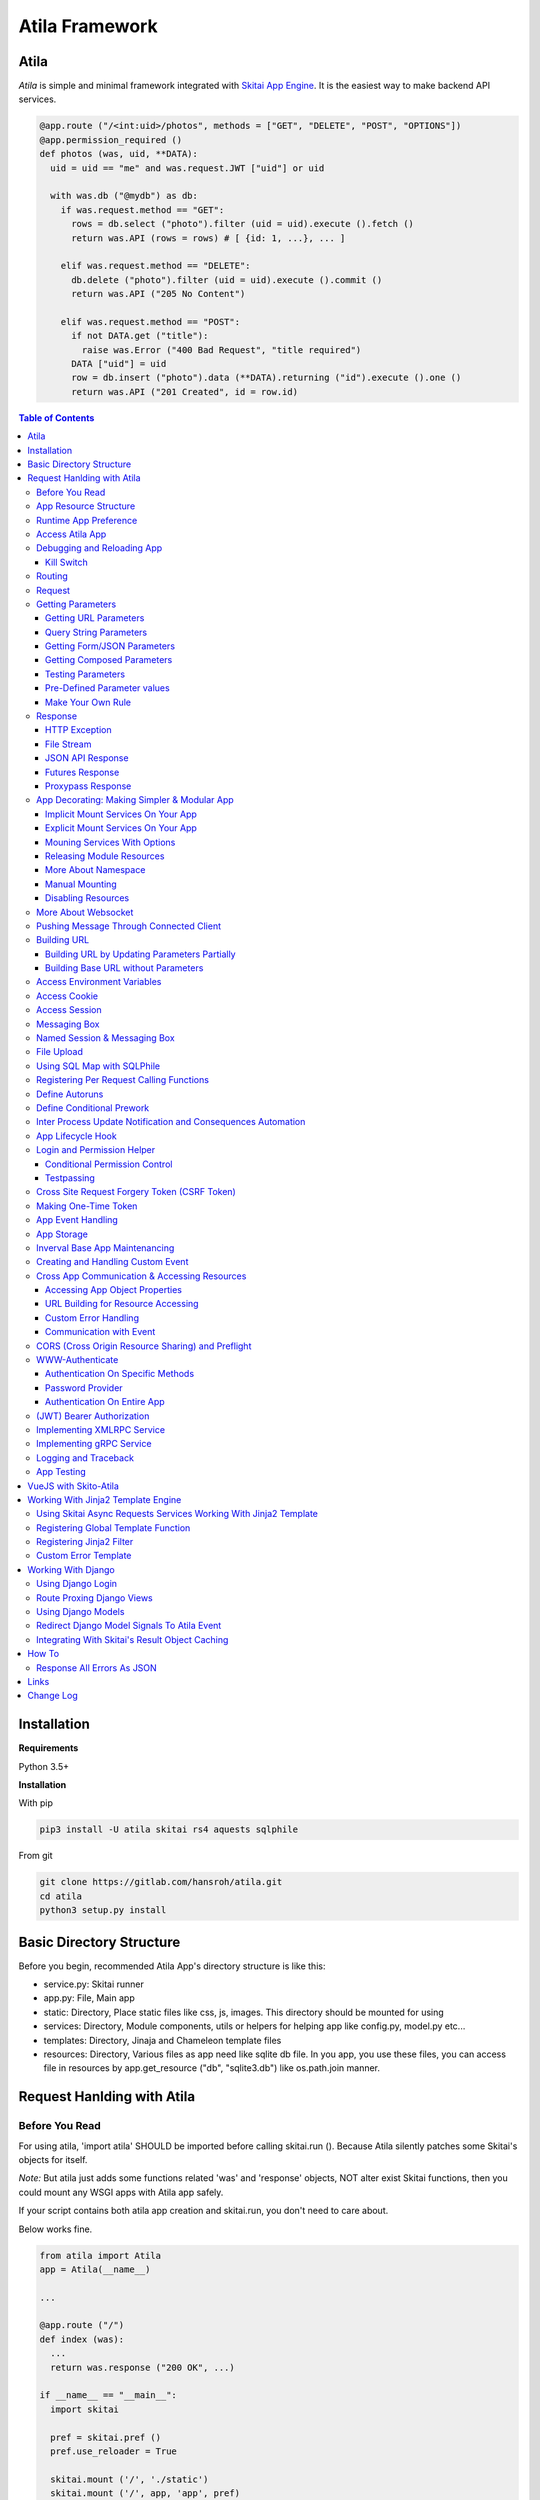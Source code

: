==============================
Atila Framework
==============================


Atila
===========

*Atila* is simple and minimal framework integrated with `Skitai App Engine`_. It is the easiest way to make backend API services.

.. code:: python

  @app.route ("/<int:uid>/photos", methods = ["GET", "DELETE", "POST", "OPTIONS"])
  @app.permission_required ()
  def photos (was, uid, **DATA):
    uid = uid == "me" and was.request.JWT ["uid"] or uid

    with was.db ("@mydb") as db:
      if was.request.method == "GET":            
        rows = db.select ("photo").filter (uid = uid).execute ().fetch ()
        return was.API (rows = rows) # [ {id: 1, ...}, ... ]

      elif was.request.method == "DELETE":
        db.delete ("photo").filter (uid = uid).execute ().commit ()
        return was.API ("205 No Content")

      elif was.request.method == "POST":
        if not DATA.get ("title"):
          raise was.Error ("400 Bad Request", "title required")
        DATA ["uid"] = uid
        row = db.insert ("photo").data (**DATA).returning ("id").execute ().one ()
        return was.API ("201 Created", id = row.id)

.. contents:: Table of Contents
 
.. _`Skitai App Engine`: https://pypi.org/project/skitai/
 

Installation
=========================

**Requirements**

Python 3.5+  
  
**Installation**

With pip

.. code-block:: bash

    pip3 install -U atila skitai rs4 aquests sqlphile

From git

.. code-block:: bash

    git clone https://gitlab.com/hansroh/atila.git
    cd atila
    python3 setup.py install


Basic Directory Structure
==========================

Before you begin, recommended Atila App's directory structure is like this:

- service.py: Skitai runner
- app.py: File, Main app
- static: Directory, Place static files like css, js, images. This directory should be mounted for using
- services: Directory, Module components, utils or helpers for helping app like config.py, model.py etc...
- templates: Directory, Jinaja and Chameleon template files
- resources: Directory, Various files as app need like sqlite db file. In you app, you use these files, you can access file in resources by app.get_resource ("db", "sqlite3.db") like os.path.join manner.


Request Hanlding with Atila
====================================


Before You Read
-------------------------

For using atila, 'import atila' SHOULD be imported before calling skitai.run (). Because Atila silently patches some Skitai's objects for itself.

*Note:* But atila just adds some functions related 'was' and 'response' objects, NOT alter exist Skitai functions, then you could mount any WSGI apps with Atila app safely.  

If your script contains both atila app creation and skitai.run, you don't need to care about.

Below works fine.

.. code:: python
  
  from atila import Atila  
  app = Atila(__name__)
  
  ...
  
  @app.route ("/")
  def index (was):
    ...
    return was.response ("200 OK", ...)
  
  if __name__ == "__main__":
    import skitai    
  
    pref = skitai.pref ()
    pref.use_reloader = True
      
    skitai.mount ('/', './static')
    skitai.mount ('/', app, 'app', pref)
    skitai.run ()  

But atila app exists seprated file and just mount it, you should care about that. 

.. code:: python
  
  # serve.py
 
  if __name__ == "__main__":
    import skitai  
    import atila  
  
    pref = skitai.pref ()
    pref.use_reloader = True
      
    skitai.mount ('/', './static')
    skitai.mount ('/', 'myapp/atila_app.py', pref = pref)
    skitai.run ()  


App Resource Structure
-------------------------------------

If your app is simple, it can be made into single app.py and templates and static directory.

.. code:: python
  
  from atila import Atila
  
  app = Atila(__name__)
  
  app.use_reloader = True
  app.debug = True
  
  @app.route ("/")
  def index (was):
    ...
    return was.response ("200 OK", ...)
  
  if __name__ == "__main__":
    import skitai    
  
    pref = skitai.pref ()
    pref.use_reloader = True
      
    skitai.mount ('/', './static')
    skitai.mount ('/', app, 'app', pref)
    skitai.run ()  

And run,

.. code:: bash

  python3 app.py

But Your app is more bigger, it will be hard to make with single app file. Then, you can make services directory to seperate your app into several categories.

.. code:: bash
  
  app.py
  services/
  templates/
  resources/
  static/

All sub modules app need, can be placed into services/. services/\*.py will be watched for reloading if use_reloader = True.

You can structuring any ways you like and I like this style:

.. code:: bash

  services/views.py
  services/apis.py
  services/helpers.py

All modules to mount to app in services, should have def mount (app).

For example, views.py is like this,

.. code:: python
  
  from . import helpers
  
  def mount (app):  
    @app.route ("/")
    def index (was):
      ...
      return was.render ("index.html")

Now you just import app decorable moduels at your app.py,

.. code:: python

  from atila import Atila
  from services import views, apis
  
  app = Atila(__name__)

That's it.

If app scale is more bigger scale, services can be expanded to sub modules. 

.. code:: bash

  services/views/index.py, regist.py, search.py, ...
  services/apis/codemap.py, 
  services/helpers/utils.py, ...

And import these from app.py,

.. code:: python

  from services.views import index, regist, ...
  from services.apis import codemap, ...

Some more other informations will be mentioned at *App Decorating* section again.


Runtime App Preference
-------------------------

**New in skitai version 0.26**

Usally, your app preference setting is like this:

.. code:: python
  
  from atila import Atila
  
  app = Atila(__name__)
  
  app.use_reloader = True
  app.debug = True
  app.config ["prefA"] = 1
  app.config ["prefB"] = 2
  
Skitai provide runtime preference setting.

.. code:: python
  
  import skitai
  
  pref = skitai.pref ()
  pref.use_reloader = 1
  pref.debug = 1
  
  pref.config ["prefA"] = 1
  pref.config.prefB = 2
  
  skitai.mount ("/v1", "app_v1/app.py", "app", pref)
  skitai.run ()
  
Above pref's all properties will be overriden on your app.

Runtime preference can be used with skitai initializing or complicated initializing process for your app.

You can create __init__.py at same directory with app.py. And bootstrap () function is needed.

__init__.py

.. code:: python
  
  import skitai
  from . import cronjob
  
  def bootstrap (pref):
    with open (pref.config.urlfile, "r") as f:
      pref.config.urllist = [] 
      while 1:
        line = f.readline ().strip ()
        if not line: break
        pref.config.urllist.append (line.split ("  ", 4))


Access Atila App
------------------

You can access all Atila object from was.app.

- was.app.debug
- was.app.use_reloader
- was.app.config # use for custom configuration like was.app.config.my_setting = 1

- was.app.securekey
- was.app.session_timeout = None  

- was.app.authorization = "digest"
- was.app.authenticate = False
- was.app.realm = None
- was.app.users = {}
- was.app.jinja_env

- was.app.build_url () is equal to was.ab ()

Currently was.app.config has these properties and you can reconfig by setting new value:

- was.app.config.max_post_body_size = 5 * 1024 * 1024
- was.app.config.max_cache_size = 5 * 1024 * 1024
- was.app.config.max_multipart_body_size = 20 * 1024 * 1024
- was.app.config.max_upload_file_size = 20000000


Debugging and Reloading App
-----------------------------

If debug is True, all errors even server errors is shown on both web browser and console window, otherhwise shown only on console.

If use_reloader is True, Atila will detect file changes and reload app automatically, otherwise app will never be reloaded.

.. code:: python

  from atila import Atila
  
  app = Atila (__name__)
  app.debug = True # output exception information
  app.use_reloader = True # auto realod on file changed


Kill Switch
````````````````

You you want to disable debug and use_reloader on production enveironment at once, 

.. code:: bash

  python3 app.py -d
  python3 app.py -d ---production # triple hyphens


Routing
----------

Basic routing is like this:

.. code:: python
  
  @app.route ("/hello")
  def hello_world (was):  
    return was.render ("hello.htm")

For adding some restrictions:

.. code:: python
  
  @app.route ("/hello", methods = ["GET"], content_types = ["text/xml"])
  def hello_world (was):  
    return was.render ("hello.htm")

And you can specifyt multiple routing,

.. code:: python
  
  @app.route ("/hello", mehotd = ["POST"])
  @app.route ("/")
  def hello_world (was):  
    return was.render ("hello.htm")

If method is not GET, Atila will response http error code 405 (Method Not Allowed), and content-type is not text/xml, 415 (Unsupported Content Type).

And here's a notalble routing rule.

.. code:: python
  
  @app.route ("")
  def hello_world (was):  
    return was.render ("hello.htm")

This app is mounted to "/sub" on skitai, /sub URL is valid but "/sub/" will return 404 code.

On the other hand,

.. code:: python
  
  @app.route ("/")
  def hello_world (was):  
    return was.render ("hello.htm")

"/sub" will return 301 code for "/sub/" and "/sub/" is valid URL.


Request
---------

Reqeust object provides these methods and attributes:

- was.request.method # upper case GET, POST, ...
- was.request.command # lower case get, post, ...
- was.request.uri
- was.request.version # HTTP Version, 1.0, 1.1
- was.request.scheme # http or https
- was.request.headers # case insensitive dictioanry
- was.request.body # bytes object
- was.request.args # dictionary merged with url, query string, form data and JSON
- was.request.routed_function
- was.request.routable # {'methods': ["POST", "OPTIONS"], 'content_types': ["text/xml"]}
- was.request.split_uri () # (script, param, querystring, fragment)
- was.request.json () # decode request body from JSON
- was.request.form () # decode request body to dict if content-type is form data
- was.request.dict () # decode request body as dict if content-type is compatible with dict - form data or JSON
- was.request.get_header ("content-type") # case insensitive
- was.request.get_headers () # retrun header all list
- was.request.get_body ()
- was.request.get_scheme () # http or https
- was.request.get_remote_addr ()
- was.request.get_user_agent ()
- was.request.get_content_type ()
- was.request.get_main_type ()
- was.request.get_sub_type ()

Getting Parameters
---------------------

Atila parameters are comceptually seperated 3 groups: URL, query string and body.

Below explaination may be a bit complicated but it is enough to remember 3 things:

1. Atila resource parameters can be defined as function arguments and use theses native Python function arguments.

2. Also you can access parameter groups by origin:

  - was.request.DEFAULT: default arguments of your resource
  - was.request.URL: url query string
  - was.request.FORM
  - was.request.JSON
  - was.request.DATA: automatically choosen one of was.request.FORM or was.request.JSON by content-type header of request
  - was.request.ARGS: eventaully was.request.ARGS contains all parameters of all origins including was.request.DEFAULT

Getting URL Parameters
`````````````````````````

URL Parameters should be arguments of resource.

.. code:: python

  @app.route ("/episode/<int:id>")
  def episode (was, id):
    return id
  # http://127.0.0.1:5000/episode

for fancy url building, available param types are:

- int: integers and INCLUDING 'me', 'notme' and 'new'
- path: /download/<int:major_ver>/<path>, should be positioned at last like /download/1/version/1.1/win32
- If not provided, assume as string. and all space will be replaced to "_"

At your template engine, you can access through was.request.PARAMS ["id"].

It is also possible via keywords args,

.. code:: python

  @app.route ("/episode/<int:id>")
  def episode (was, \*\*karg):
    retrun was.request.ARGS.get ("id")
  # http://127.0.0.1:5000/episode/100

You can set default value to id, 

.. code:: python

  @app.route ("/episode/<int:id>", methods = ["GET", "POST", "PUT", "DELETE", "OPTIONS"])
  def episode (was, id = None):
    if was.request.method == "POST" and id is None:
      ...
      return was.API (id = new_id)
    return ...

It makes this URL working, 

.. code:: bash

  http://127.0.0.1:5000/episode

And was.ab will behaive like as below,

.. code:: bash

  was.ab ("episode")
  >> /episode
  
 was.ab ("episode", 100)
  >> /episode/100

*Note* that this does not works for root resource,

.. code:: python

  @app.route ("/<int:id>", methods = ["GET", "POST", "PUT", "DELETE", "OPTIONS"])
  def episode (was, id = None):
    if was.request.method == "POST" and id is None:
      ...
      return was.API (id = new_id)
    return ...

By above code, http://127.0.0.1:5000/ will not work. You should define "/" route. 



Query String Parameters
``````````````````````````````

qiery string parameter can be both resource arguments but needn't be.

.. code:: python
  
  @app.route ("/hello")
  def hello_world (was, num = 8):
    return num
  # http://127.0.0.1:5000/hello?num=100  

It is same as these,
  
.. code:: python

  @app.route ("/hello")
  def hello_world (was):
    return was.request.ARGS.get ("num")
  
  @app.route ("/hello")
  def hello_world (was, **url):
    return url.get ("num")
    # of 
    return was.request.URL.get ("num)    

Above 2 code blocks have a significant difference. First one can get only 'num' parameter. If URL query string contains other parameters, Skitai will raise 508 Error. But 2nd one can be any parameters.
    
Getting Form/JSON Parameters
```````````````````````````````

Getting form is not different from the way for url parameters, but generally form parameters is too many to use with each function parameters, can take from single args \*\*form or take mixed with named args and \*\*form both.
if request header has application/json 

.. code:: python

  @app.route ("/hello")
  def hello (was, **form):
    return "Post %s %s" % (form.get ("userid", ""), form.get ("comment", ""))
    
  @app.route ("/hello")
  def hello_world (was, userid, **form):
    return "Post %s %s" % (userid, form.get ("comment", ""))

Note that for receiving request body via arguments, you specify keywords args like \*\*karg or specify parameter names of body data.

If you want just handle POST body, you can use was.request.json () or was.request.form () that will return dictionary object.
  
Getting Composed Parameters
```````````````````````````````

You can receive all type of parameters by resource arguments. Let'assume yotu resource URL is http://127.0.0.1:5000/episode/100?topic=Python.

.. code:: python
  
  @app.route ("/episode/<int:id>")
  def hello (was, id, topic):
    pass

if URL is http://127.0.0.1:5000/episode/100?topic=Python with Form/JSON data {"comment": "It is good idea"}

.. code:: python
  
  @app.route ("/episode/<int:id>")
  def hello (was, id, topic, comment):
    pass
    
Note that argument should be ordered by:

- URL parameters
- URL query string
- Form/JSON body

And note if your request has both query string and form/JSON body, and want to receive form paramters via arguments, you should receive query string parameters first. It is not allowed to skip query string.

Also you can use keywords argument.

.. code:: python
    
  @app.route ("/episode/<int:id>")
  def hello (was, id, \*\*karg):
    karg.get ('topic')

Note that \*\*karg is contains both query string and form/JSON data and no retriction for parameter names.

was.requests.args is merged dictionary for all type of parameters. If parameter name is duplicated, its value will be set to form of value list (But If parameters exist both URL and form data, form data always has priority. It means URL parameter will be ignored). 
Then simpletst way for getting parameters, use was.request.args.
    

.. code:: python
  
  @app.route ("/episode/<int:id>")
  def hello (was, id):
    was.request.args.get ('topic')

Testing Parameters
```````````````````````````````

For parameter checking,

.. code:: python

  @app.route ("/test")
  @app.parameters_required ("ARGS", ["id"], ints = ["id"])
  def test (was, id):         
    return was.render ("test.html")

'id' is required and sholud be int type.

Spec is,

.. code:: python

  @app.parameters_required (scope, required = None, ints = None, floats = None, emails = None, uuids = None, **kargs)

You can test more detail using kargs.

.. code:: python
    
    @app.route ("/1")
    @app.parameters_required ("ARGS", a__gte = 5, b__between = (-4, -1), c__in = (1, 2))
    def index6 (was):
        return ""

- __between
- __neq
- __gt, __gte
- __lt, __lte

Checking parameter with regular expression,

.. code:: python

    @app.route ("/2")
    @app.parameters_required ("ARGS", a = re.compile ("^hans"))
    def index7 (was):
        return ""

Checking parameter length, use __len:

.. code:: python

    @app.route ("/3")
    @app.parameters_required ("ARGS", a__len__between = (4, 8))
    def index7 (was):
        return ""


Pre-Defined Parameter values
``````````````````````````````````````````````````````

'me', 'notme' is special prameter value used by authentication.

- 'me' can be resolved into user ID on request handling
- 'notme' can ignore specific user ID for administative search purpose, BUT for your safey, 'notme' is allowed only with "GET" request

Also 'new' is dummy value especially for "POST" method.

.. code:: python

  @app.route ("/episodes/<int:uid>")
  @app.permission_required (uid = ["staff"])
  def episodes (uid):
    ...

Now paramter 'uid' is bound with permission. 

Belows are all valid URI.

- GET /episodes/me, if request user have any permission
- DELETE /episodes/me if request user have any permission
- GET /episodes/4, if request user have staff permission, else raise 403 error
- PATCH /episodes/4, if request user have staff permission, else raise 403 error
- GET /episodes/new, if request user have staff permission, else raise 403 error
- POST /episodes/new, if request user have staff permission, else raise 403 error
- GET /episodes/notme, if request user have staff permission, else raise 403 error

But belows are all invalid and HTTP 421 error will be raised for your safety reason. If these're allowed, there is lot of danger delete/update all users (or all rows of database table).

- DELETE /episodes/notme
- POST /episodes/notme
- PATCH /episodes/notme
- PUT /episodes/notme



Make Your Own Rule
``````````````````````````

The way to get parameters is little messy. But I want to try to make more pythonic style. Even all routed method can be called by another non app functions.

Initially I want to use like this.

.. code:: python
  
  @app.route ("/pets/<kind>")
  def pets (was, kind, limit, offset = 0, **JSON):
    ...
    
It can be requested by requests.

.. code:: python

  requests.post (
    "http://localhost/pets/dog?limit=10", 
    json = {"area": "LA"}
  )
  
If you need to check the origin of parameters, parameters_required decorator is useful.

.. code:: python
  
  @app.route ("/pets/<kind>")
  @parameters_required ("JSON", ["area"])
  def pets (was, kind, limit, offset = 0, **JSON):
    ...  

That's just my opinion.


Response
-------------

Basically, just return contents.

.. code:: python
  
  @app.route ("/hello")
  def hello_world (was):  
    return was.render ("hello.htm")

If you need set additional headers or HTTP status,
    
.. code:: python
  
  @app.route ("/hello")
  def hello (was):  
    return was.response ("200 OK", was.render ("hello.htm"), [("Cache-Control", "max-age=60")])

  def hello (was):  
    return was.response (body = was.render ("hello.htm"), headers = [("Cache-Control", "max-age=60")])

  def hello (was):         
    was.response.set_header ("Cache-Control", "max-age=60")
    return was.render ("hello.htm")

Above 3 examples will make exacltly same result.

Sending specific HTTP status code,

.. code:: python
  
  def hello (was):  
    return was.response ("404 Not Found", was.render ("err404.htm"))
  
  def hello (was):
    # if body is not given, automaticcally generated with default error template.
    return was.response ("404 Not Found")

If app raise exception, traceback information will be displayed only app.debug = True. But you intentionally send it inspite of app.debug = False:

.. code:: python
  
  # File
  @app.route ("/raise_exception")
  def raise_exception (was):  
    try:
      raise ValueError ("Test Error")
    except:      
      return was.response ("500 Internal Server Error", exc_info = sys.exc_info ())

If you use custom error handler, you can set detail explaination to error ["detail"]. 

.. code:: python
    
  @app.default_error_handler
  def default_error_handler (was, error):
    return was.render ("errors/default.html", error = error)
  
  def error (was):
    return was.response.with_explain ('503 Serivce Unavaliable', "Please Visit On Thurse Day")
        
        
You can return various objects.

.. code:: python
  
  # File
  @app.route ("/streaming")
  def streaming (was):  
    return was.response ("200 OK", open ("mypicnic.mp4", "rb"), headers = [("Content-Type", "video/mp4")])
  
  # Generator
  def build_csv (was):  
    def generate():
      for row in iter_all_rows():
        yield ','.join(row) + '\n'
    return was.response ("200 OK", generate (), headers = [("Content-Type", "text/csv")])   


All available return types are:

- String, Bytes, Unicode
- File-like object has 'read (buffer_size)' method, optional 'close ()'
- Iterator/Generator object has 'next() or _next()' method, optional 'close ()' and shoud raise StopIteration if no more data exists.
- Something object has 'more()' method, optional 'close ()'
- Classes of skitai.lib.producers
- List/Tuple contains above objects
- XMLRPC dumpable object for if you want to response to XMLRPC

The object has 'close ()' method, will be called when all data consumed, or socket is disconnected with client by any reasons.

- was.response (status = "200 OK", body = None, headers = None, exc_info = None)
- was.response.throw (status = "200 OK"): abort handling request, generated contents and return http error immediatly

- was.API (\_\_data_dict\_\_ = None, \*\*kargs): return api response container
- was.Fault (status = "200 OK",\*args, \*\*kargs): shortcut for was.response (status, was.API (...)) if status code is 2xx and was.response (status, was.Fault (...))
- was.Fault (msg, code = 20000,  debug = None, more_info = None, exc_info = None): return api response container with setting error information
- was.response.traceback (msg = "", code = 10001,  debug = 'see traceback', more_info = None): return api response container with setting traceback info

- was.response.set_status (status) # "200 OK", "404 Not Found"
- was.response.get_status ()
- was.response.set_headers (headers) # [(key, value), ...]
- was.response.get_headers ()
- was.response.set_header (k, v)
- was.response.get_header (k)
- was.response.del_header (k)
- was.response.hint_promise (uri) # *New in skitai version 0.16.4*, only works with HTTP/2.x and will be ignored HTTP/1.x


HTTP Exception 
``````````````````````````

Abort immediatly and send HTTP eroor content.

.. code:: python

  @app.route ("/<filename>")
  def getfile (was, filename):  
    if not os.path.isfile (filename):
    	raise was.Error ("404 Not Found", "{} not exists".format (filename))    
    return was.File (filename)

    
File Stream 
`````````````

Response provides some methods for special objects.

First of all, for send a file, 

.. code:: python

  @app.route ("/<filename>")
  def getfile (was, filename):  
    return was.File ('/data/%s' % filename)    


JSON API Response
````````````````````
*New in skitai version 0.26.15.9*

In cases you want to retrun JSON API reponse,

.. code:: python
  
  # return JSON {data: [1,2,3]}
  return was.Fault ('200 OK', data = [1, 2, 3])
  # return empty JSON {}
  return was.Fault (201 Accept')
  
  # and shortcut if response HTTP status code is 200 OK,
  return was.API (data =  [1, 2, 3])
  
  # return empty JSON {}
  return was.API ()
  
For sending error response with error information,

.. code:: python
  
  # client will get, {"message": "parameter q required", "code": 10021}
  return was.Fault ('400 Bad Request', 'missing parameter', 10021)  
  
  # with additional information,
  was.Fault (
  	'400 Bad Request',
  	'missing parameter', 10021, 
    'need parameter offset and limit', # detailed debug information
    'http://127.0.0.1/moreinfo/10021', # more detail URL something    
  )

You can send traceback information for debug purpose like in case app.debug = False,

.. code:: python
  
  try:
    do something
  except:
    return was.Fault (
      '500 Internal Server Error',
      'somethig is not valid', 
      10022, 
      traceback = True
    ) 

  # client see,
  {
    "code": 10001,
    "message": "somethig is not valid",
    "debug": "see traceback", 
    "traceback": [
      "name 'aa' is not defined", 
      "in file app.py at line 276, function search"      
    ]
  }

Important note that this response will return with HTTP 200 OK status. If you want return 500 code, just let exception go.

But if your client send header with 'Accept: application/json' and app.debug is True, Skitai returns traceback information automatically.


Futures Response
````````````````````

* New in version 0.2*

With single thread it will be the problem using was' request services with dispatch (), It is almost works as IO blocking situation.

was.Futures returns Futures instance for delaying response until every awaitable tasks are finished and every future tasks will be executed concurrently.

*CAUTIONS:* 

1. Futures escape ealry from current requet handling thread pool and enter to main event loop. It means they will make connections to targets as possible as they can. If hundreds of clients request resource using database/upstream server, It will make error on target server like "too manty connection error". If you use Futures response, you SHOULD make sure these factors.
2. Futures might be the most efficient if it satisfy 2 conditions, a few simultaneously requesting clients, streaming data is relatively small size. Lot of clients will consume connection resources fast and large data stream make blanch coroutine advantages caused of expensive networking cost.
3. Then you could consider using was.Tasks first because Tasks is within thread pool, it will be limit number of connections by number of thread pool.  

*NOTE*: With my personal benchmark, it is not very impressive performance. I have maden 3 backend requests per client requests with weigHTTP (weigHTTP -n 3000 -c 1000 -k http://.../bench). Then was.Tasks and was.Futures are almost same performance. And was.Tasks is just 20% faster than sequencial synchronous requests. Very disappointing  results. I recoomend to use was.Tasks NOT was.Futures.    

.. code:: python

  def test_futures (app, dbpath):
    @app.route ("/")
    def index (was):
        def response (was, rss):
            return was.API (status_code = [rs.status_code for rs in rss]) 
        
        reqs = [
            was.get ("@pypi/project/skitai/"),
            was.get ("@pypi/project/rs4/"),
            was.db ("@sqlite").execute ('SELECT * FROM stocks WHERE symbol=?', ('RHAT',))
        ]
        return was.Futures (reqs, timeout = 2).then (response)
    
    app.alias ("@pypi", skitai.PROTO_HTTPS, "pypi.org")    
    app.alias ("@sqlite", skitai.DB_SQLITE3, dbpath)    
    with app.test_client ("/", confutil.getroot ()) as cli:
        resp = cli.get ("/")
        assert resp.data ['status_code'] == [200, 200, 200]

Another example,

.. code:: python

  def test_futures (app, dbpath):
    @app.route ("/")
    def index (was):
        def response (was, rss, stock):
            stock.announcements = rs [0].fetch ()
            return was.API (stock)
        
        stock = was.db ("@sqlite").select (stocks").get ("*").filter (symbol='RHAT').execute ().one ()        
        reqs = [was.db ("@sqlite").select (announcements").get ("*").filter (id = stock.id).execute ()]
        return was.Futures (reqs).then (response, stock = stock [0])
    
    app.alias ("@pypi", skitai.PROTO_HTTPS, "pypi.org")    
    app.alias ("@sqlite", skitai.DB_SQLITE3, dbpath)    
    with app.test_client ("/", confutil.getroot ()) as cli:
        resp = cli.get ("/")
        resp.data

Chaining is also possible,

.. code:: python

    @app.route ("/")
    def index (was):
        def repond (was, rss, b, status_code):
            return was.API (status_code_db = [rs.status_code for rs in rss], b = b, status_code = status_code) 
        
        def checkdb (was, rss, a):
            reqs = [was.db ("@sqlite").execute ('SELECT * FROM stocks WHERE symbol=?', ('RHAT',))]
            status_code = [rs.status_code for rs in rss]
            return was.Futures (reqs).then (repond, b = a + 100, status_code = status_code)
        
        reqs = [
            was.get ("@pypi/project/skitai/"),
            was.get ("@pypi/project/rs4/")            
        ]
        return was.Futures (reqs).then (checkdb, a = 100)
        
    app.alias ("@pypi", skitai.PROTO_HTTPS, "pypi.org")    
    app.alias ("@sqlite", skitai.DB_SQLITE3, dbpath)    
    with app.test_client ("/", confutil.getroot ()) as cli:
        resp = cli.get ("/")
        resp.data        
        >> {'b': 200, 'status_code': [200, 200], 'status_code_db': [200]}


Proxypass Response
```````````````````````````````````

Skitai's mounted proxypass is higher priority than WSGI app. If you want make this to lower  priority, can use was.proxypass.

.. code:: python

  @app.route ("/<path:path>")
  def proxy (was, path = None):
    return was.proxypass ("@myupstream", path)

But it is valid only if request method is GET, because it is mainly used for building integrated development environment with frontend frameworks linke Node.js.

App Decorating: Making Simpler & Modular App
----------------------------------------------------

*New in skitai version 0.26.17*

Implicit Mount Services On Your App
````````````````````````````````````````````

I already mentioned *App Structure* section, you can split yours views and help utilties into services directory.

Assume your application directory structure is like this,

.. code:: bash

  templates/*.html  
  services/*.py # app library, all modules in this directory will be watched for reloading  
  static/images # static files
  static/js
  static/css
  
  app.py # this is starter script  

app.py
  
.. code:: python

  from services import auth
  
  app = Atila (__name__)

  app.debug = True
  app.use_reloader = True

  @app.default_error_handler
  def default_error_handler (was, e):
    return str (e)
    
services/auth.py

.. code:: python
  
  # shared utility functions used by views
  
  def titlize (s):
    ...
    return s
  
  def mount (app):
    @app.login_handler      
    def login_handler (was):  
      if was.session.get ("username"):
        return
      next_url = not was.request.uri.endswith ("signout") and was.request.uri or ""    
      return was.redirect (was.ab ("signin", next_url))
      
    @app.route ("/signout")
    def signout (was):
      was.session.remove ("username")
      was.mbox.push ("Signed out successfully", "success")  
      return was.redirect (was.ab ('index'))
      
    @app.route ("/signin")
    def signin (was, next_url = None, **form):
      if was.request.args.get ("username"):
        user = auth.authenticate (was.django, username = was.request.args ["username"], password = was.request.args ["password"])
        if user:
          was.session.set ("username", was.request.args ["username"])
          return was.redirect (was.request.args ["next_url"])
        else:
          was.mbox.push ("Invalid User Name or Password", "error", icon = "new_releases")
      return was.render ("sign/signin.html", next_url = next_url or was.ab ("index"))

You just import module from services. but *def mount (app)* is core in each module. Every modules can have *mount (app)* in *services*, so you can split and modulize views and utility functions. mount (app) will be automatically executed on starting. If you set app.use_reloader, theses services will be automatically reloaded and re-executed on file changing. Also you can make global app sharable functions into seperate module like util.py without views.

Explicit Mount Services On Your App
````````````````````````````````````````````

If you want to select services - not automatically - set app.auto_mount = False. 

.. code:: python

  from services import auth, search
  
  app = Atila (__name__)
  app.auto_mount = False
  
  app.mount (search)

Above case, auth module has mount function but will not be mounted.   


Mouning Services With Options
`````````````````````````````````````````````````

If you need additional options on decorating,

.. code:: python

  def mount (app):
    @app.route ("/login")
    def login (was):
      ...

And on app, 
      
.. code:: python

  from services import auth
  
  app = Atila (__name__)
  app.mount ('/regist', auth)

Finally, route of login is "/regist/login".
  
Sometimes function names are duplicated if like you import contributed services.

.. code:: python

  from services import auth
  
  app = Atila (__name__)
  app.mount ( '/regist', auth, ns = "regist")
  
Now, you can import iport without name collision. But be careful when use was.ab () etc.

Note that options should be keyword arguments.

.. code:: python

  {{ was.ab ("regist.login") }}
      
If you want to mount only debug environment, 

.. code:: python
  
  app.mount (auth, debug_only = True)

If you want to authentify to all services, 

.. code:: python
  
  app.mount (auth, authenticate = "bearer")

Currently *reserved arguments* are:

- ns
- authenticate
- debug_only
- mount

Your custom options can be accessed by __mount__ in your module.

First, mount with redirect option.

.. code:: python
  
    app.mount (auth, redirect = "index")    
    # automatically set to auth.__mount__ = {"redirect": "index"}

then you can access in auth.py, 

.. code:: python

    @app.route ("/regist/signout")
    def signout (was):
        was.mbox.push ("Signed out successfully", "success")
        return was.redirect (was.ab (__mount__.get ("redirect", 'index')))
    
If you build useful services, please contribute them to `atila.services`_.


Releasing Module Resources
```````````````````````````````

*New in skitai version 0.27*

Also 'umount' is avaliable for cleaning up module resource. 

.. code:: python
  
  resource = ...
  
  def umount (app):
    resource.close ()
    app.someghing = None

This will be automatically called when:

- before module itself is reloading
- before app is reloading
- app unmounted from Skitai 


More About Namespace
````````````````````````````````````

If you develop reusable task modules, pay attention to namespace and URL building. 

For example, below module is mount with app.mount (auth, ns = "regist").  

.. code:: python
  
  # auth.py

  def mount (app):
    @app.route ("/func1")
    def func1 (was, a):
      ...
    
    @app.route ("/func2")
    def func2 (was):
      was.ab ("func1", "hello")

This was.ab ("func1") in func2 might be dangerous, because this task modules may have namespace. Then you consider ns like this.

.. code:: python

  was.ab ("{}func1".format (__mount__.get ("ns") and __mount__ ["ns"] + "." or ""), , "hello")

But it is not pretty, so you can pretty style,

.. code:: python
  
  @app.route ("/func2")
  def func2 (was):
    was.ab (func1, "hello")


Manual Mounting
```````````````````````````

Atila automaticall mount your services which have mount () funtion, but you can disable this, and mount explicit.

*New in skitai version 0.27*

If you mount manually, set app.auto_mount = False and call mount () for each modules you want.

.. code:: python

  from services import auth, index  
  app = Atila (__name__)  
  
  app.auto_mount = False
  app.mount ("/v2", auth, index)
  app.mount ("/v2", pets)
    
  skitai.mount ("/", app)
  

.. _`atila.services`: https://gitlab.com/hansroh/atila/tree/master/atila/contrib/services


Disabling Resources
`````````````````````````````

If you want to disable some resources in your services, you just remove from decorative () into any function:

.. code:: python

  def mount (app):
    @app.login_handler
    def login_handler (was):
       ...
       
  def disabled ():
    @app.route ("/something")
    def unneed_fornow (was):
      ...
      
If you want to disable a module, You just do not import your app.py.


More About Websocket
--------------------------------------

*websocket design specs* can  be choosen one of 3.

WS_SIMPLE

  - Thread pool manages n websocket connection
  - It's simple request and response way like AJAX  
  - Low cost on threads resources, but reposne cost is relatvley high than the others

WS_THREADSAFE (New in version 0.26)

  - Mostly same as WS_SIMPLE
  - Message sending is thread safe
  - Most case you needn't this option, but you create uourself one or more threads using websocket.send () method you need this for your convinience
 
WS_GROUPCHAT (New in version 0.24)
  
  - Thread pool manages n websockets connection
  - Chat room model


*message_encoding*

Websocket messages will be automatically converted to theses objects. Note that option is only available with Atila WSGI container.

  - WS_MSG_JSON
  - WS_MSG_XMLRPC
  
*New in skitai version 0.26.18*

Websokect usage is already explained, but Atila provide @app.websocket decorator for more elegant way to use it.

.. code:: python

  def onopen (was):
    print ('websocket opened')

  def onclose (was):
    print ('websocket closed')
    
  @app.route ("/websocket")
  @app.websocket (skitai.WS_SIMPLE, 1200, onopen, onclose)
  def websocket (was, message):
    return 'you said: ' + message

This decorator spec is,

.. code:: python
     
  @app.websocket (
    spec, # one of skitai.WS_SIMPLE, skitai.WS_THREADSAFE and skitai.WS_GROUPCHAT	 
    timeout = 60, 
    onopen = None, 
    onclose = None 
  )

In some cases, you need additional parameter for opening/closing websocket.

.. code:: python

  @app.route ("/websocket")
  @app.websocket (skitai.WS_THREADSAFE, 1200, onopen)
  def websocket (was, message, option):
    return 'you said: ' + message

Then, your onopen function must have additional parameters except *message*.

.. code:: python

  def onopen (was, option):
    print ('websocket opened with', option)
    
Now, your websocket endpoint is "ws://127.0.0.1:5000/websocket?option=value"

WS_NQ does not use queue or thread pool. In this case, response is more faster but if response includes IO blocking operation, entire Skitai event loop will be blocked. 
  
.. code:: python

  @app.route ("/websocket")
  @app.websocket (skitai.WS_SIMPLE | skitai.WS_NQ, 1200, onopen)
  def websocket (was, message):
    return 'you said: ' + message


Pushing Message Through Connected Client
--------------------------------------------------------------

Save websocket client id to session. 

.. code:: python
  
  def onopen (was):
    was.session.set ("WS_ID", was.websocket.client_id)
  
  def onclose (was):
    was.session.remove ("WS_ID")
  
  @app.route ("/websocket")
  @app.websocket (skitai.WS_SIMPLE | skitai.WS_FAST, 1200, onopen, onclose)
  def websocket (was, message):    
    return 'you said: ' + message

And push message to client.

.. code:: python

  @app.route ("/item_in_stock")  
  def item_in_stock (was):
    app.websocket_send (
      was.session.get ("WS_ID"),
      "Item In Stock!"
    )

*Note:*: I'm not sure it is works in all web browser.


Building URL
---------------

If your app is mounted at "/math",

.. code:: python

  @app.route ("/add")
  def add (was, num1, num2):  
    return int (num1) + int (num2)
    
  was.app.build_url ("add", 10, 40) # returned '/math/add?num1=10&num2=40'
  
  # BUT it's too long to use practically,
  # was.ab is acronym for was.app.build_url
  was.ab ("add", 10, 40) # returned '/math/add?num1=10&num2=40'
  was.ab ("add", 10, num2=60) # returned '/math/add?num1=10&num2=60'
  
  #You can use function directly as well,  
  was.ab (add, 10, 40) # returned '/math/add?num1=10&num2=40'
  
  @app.route ("/hello/<name>")
  def hello (was, name = "Hans Roh"):
    return "Hello, %s" % name
  
  was.ab ("hello", "Your Name") # returned '/math/hello/Your_Name'
  
Basically, was.ab is same as Python function call.


Building URL by Updating Parameters Partially
````````````````````````````````````````````````

**New in skitai version 0.27**

.. code:: python

  @app.route ("/navigate")
  def navigate (was, limit = 20, pageno = 1):  
    return ...
  
If this resource was requested by /naviagte?limit=100&pageno=2, and if you want to make new resource url with keep a's value (=100), you can make URL like this,

.. code:: python

  was.ab ("navigate", was.request.args.limit, 3)
  
But you can update only changed parameters partially,

.. code:: python

  was.partial ("add", pageno = 3)
  
Parameter a's value will be kept with current requested parameters. Note that was.partial can be recieved keyword arguments only except first resource name.

was.partial is used changing partial parameters (or none) based over current parameters.


Building Base URL without Parameters
````````````````````````````````````

**New in skitai version 0.27**

Sometimes you need to know just resource's base path info - especially client-side javascript URL building, then use *was.basepath*.

.. code:: python

  @app.route ("/navigate")
  def navigate (was, limit, pageno = 1):  
    return ...
  
.. code:: python

  was.basepath ("navigate")
  >> return "/navigate"

For example, in your VueJS template,
  
.. code:: html

  <a :href="'{{ was.basepath ('navigate') }}?limit=' + limit_option + '&pageno=' + (current_page + 1)">Next Page</a>

Note that base path means for fancy Url, 

.. code:: python

  @app.route ("/user/<id>")
  >> base path is "/user/"
  
  @app.route ("/user/<id>/pat")
  >> base path is "/user/"
  

Access Environment Variables
------------------------------

was.env is just Python dictionary object.

.. code:: python

  if "HTTP_USER_AGENT" in was.env:
    ...
  was.env.get ("CONTENT_TYPE")


Access Cookie
----------------

was.cookie has almost dictionary methods.

.. code:: python

  if "user_id" not in was.cookie:
    was.cookie.set ("user_id", "hansroh")    
    # or    
    was.cookie ["user_id"] = "hansroh"


*Changed in version 0.15.30*

'was.cookie.set()' method prototype has been changed.

.. code:: python

  was.cookie.set (
    key, val, 
    expires = None, 
    path = None, domain = None, 
    secure = False, http_only = False
  ) 

'expires' args is seconds to expire. 

 - if None, this cookie valid until browser closed
 - if 0 or 'now', expired immediately
 - if 'never', expire date will be set to a hundred years from now

If 'secure' and 'http_only' options are set to True, 'Secure' and 'HttpOnly' parameters will be added to Set-Cookie header.

If 'path' is None, every app's cookie path will be automaticaaly set to their mount point.

For example, your admin app is mounted on "/admin" in configuration file like this:

.. code:: python

  app = ... ()
  
  if __name__ == "__main__": 
  
    import skitai
    
    skitai.run (
      address = "127.0.0.1",
      port = 5000,
      mount = {'/admin': app}
    )

If you don't specify cookie path when set, cookie path will be automatically set to '/admin'. So you want to access from another apps, cookie should be set with upper path = '/'.

.. code:: python
  
  was.cookie.set ('private_cookie', val)
        
  was.cookie.set ('public_cookie', val, path = '/')
    
- was.cookie.set (key, val, expires = None, path = None, domain = None, secure = False, http_only = False)
- was.cookie.remove (key, path, domain)
- was.cookie.clear (path, domain)
- was.cookie.keys ()
- was.cookie.values ()
- was.cookie.items ()
- was.cookie.has_key ()


Access Session
----------------

Strictly speaking, Atila hasn't got traditional session which some data is stored on server side. And it doesn't provide any abstract classes or methods for storing.

Ailta's session is just one of cookie value which contains signature for checking alternation by any other things except Atila.


was.session has almost dictionary methods.

To enable session for app, random string formatted securekey should be set for encrypt/decrypt session values.

*WARNING*: `securekey` should be same on all skitai apps at least within a virtual hosing group, Otherwise it will be serious disaster.

.. code:: python

  app.securekey = "ds8fdsflksdjf9879dsf;?<>Asda"
  app.session_timeout = 1200 # sec
  
  @app.route ("/session")
  def hello_world (was, **form):  
    if "login" not in was.session:
      was.session.set ("user_id", form.get ("hansroh"))
      # or
      was.session ["user_id"] = form.get ("hansroh")

If you set, alter or remove session value, session expiry is automatically extended by app.session_timeout. But just getting value will not be extended. If you extend explicit without altering value, you can use touch() or set_expiry(). session.touch() will extend by app.session_timeout. session.set_expiry (timeout) will extend by timeout value.

Once you set expiry, session auto extenstion will be disabled until expiry time become shoter than new expiry time is calculated by app.session_timeout.  

- was.session.set (key, val)
- was.session.get (key, default = None)
- was.session.source_verified (): If current IP address matches with last IP accesss session
- was.session.getv (key, default = None): If not source_verified (), return default
- was.session.remove (key)
- was.session.clear ()
- was.session.keys ()
- was.session.values ()
- was.session.items ()
- was.session.has_key ()
- was.session.set_expiry (timeout)
- was.session.touch ()
- was.session.expire ()


Messaging Box
----------------

Like Flask's flash feature, Skitai also provide messaging tool.

.. code:: python  

  @app.route ("/msg")
  def msg (was):
    was.mbox.send ("This is Flash Message", "flash")
    was.mbox.send ("This is Alert Message Kept by 60 seconds on every request", "alram", valid = 60)
    return was.redirect (was.ab ("showmsg", "Hans Roh"), status = "302 Object Moved")
  
  @app.route ("/showmsg")
  def showmsg (was, name):
    return was.render ("msg.htm", name=name)
    
A part of msg.htm is like this:

.. code:: html

  Messages To {{ name }},
  <ul>
    {% for message_id, category, created, valid, msg, extra in was.mbox.get () %}
      <li> {{ mtype }}: {{ msg }}</li>
    {% endfor %}
  </ul>

Default value of valid argument is 0, which means if page called was.mbox.get() is finished successfully, it is automatically deleted from mbox.

But like flash message, if messages are delayed by next request, these messages are save into secured cookie value, so delayed/long term valid messages size is limited by cookie specificatio. Then shorter and fewer messsages would be better as possible.

'was.mbox' can be used for general page creation like handling notice, alram or error messages consistently. In this case, these messages (valid=0) is consumed by current request, there's no particular size limitation.

Also note valid argument is 0, it will be shown at next request just one time, but inspite of next request is after hundred years, it will be shown if browser has cookie values.

.. code:: python  
  
  @app.before_request
  def before_request (was):
    if has_new_item ():
      was.mbox.send ("New Item Arrived", "notice")
  
  @app.route ("/main")  
  def main (was):
    return was.render ("news.htm")

news.htm like this:

.. code:: html

  News for {{ was.g.username }},
  <ul>
    {% for mid, category, created, valid, msg, extra in was.mbox.get ("notice", "news") %}
      <li class="{{category}}"> {{ msg }}</li>
    {% endfor %}
  </ul>

- was.mbox.send (msg, category, valid_seconds, key=val, ...)
- was.mbox.get () return [(message_id, category, created_time, valid_seconds, msg, extra_dict)]
- was.mbox.get (category) filtered by category
- was.mbox.get (key, val) filtered by extra_dict
- was.mbox.source_verified (): If current IP address matches with last IP accesss mbox
- was.mbox.getv (...) return get () if source_verified ()
- was.mbox.search (key, val): find in extra_dict. if val is not given or given None, compare with category name. return [message_id, ...]
- was.mbox.remove (message_id)


Named Session & Messaging Box
------------------------------

*New in skitai version 0.15.30*

You can create multiple named session and mbox objects by mount() methods.

.. code:: python

  was.session.mount (
    name = None, securekey = None, 
    path = None, domain = None, secure = False, http_only = False, 
    session_timeout = None
   )
  
  was.mbox.mount (
    name = None, securekey = None, 
    path = None, domain = None, secure = False, http_only = False
  )


For example, your app need isolated session or mbox seperated default session for any reasons, can create session named 'ADM' and if this session or mbox is valid at only /admin URL.

.. code:: python

  @app.route("/")
  def index (was):   
    was.session.mount ("ADM", SECUREKEY_STRING, path = '/admin')
    was.session.set ("admin_login", True)

    was.mbox.mount ("ADM", SECUREKEY_STRING, path = '/admin')
    was.mbox.send ("10 data has been deleted", 'warning')

SECUREKEY_STRING needn't same with app.securekey. And path, domain, secure, http_only args is for session cookie, you can mount any named sessions or mboxes with upper cookie path and upper cookie domain. In other words, to share session or mbox with another apps, path should be closer to root (/).

.. code:: python

  @app.route("/")
  def index (was):   
    was.session.mount ("ADM", SECUREKEY_STRING, path = '/')
    was.session.set ("admin_login", True)

Above 'ADM' sesion can be accessed by all mounted apps because path is '/'.
    
Also note was.session.mount (None, SECUREKEY_STRING) is exactly same as mounting default session, but in this case SECUREKEY_STRING should be same as app.securekey.

mount() is create named session or mbox if not exists, exists() is just check wheather exists named session already.

.. code:: python

  if not was.session.exists (None):
    return "Your session maybe expired or signed out, please sign in again"
      
  if not was.session.exists ("ADM"):
    return "Your admin session maybe expired or signed out, please sign in again"



File Upload
---------------

.. code:: python
  
  FORM = """
    <form enctype="multipart/form-data" method="post">
    <input type="hidden" name="submit-hidden" value="Genious">   
    <p></p>What is your name? <input type="text" name="submit-name" value="Hans Roh"></p>
    <p></p>What files are you sending? <br />
    <input type="file" name="file">
    </p>
    <input type="submit" value="Send"> 
    <input type="reset">
  </form>
  """
  
  @app.route ("/upload")
  def upload (was, *form):
    if was.request.command == "get":
      return FORM
    else:
      file = form.get ("file")
      if file:
        file.save ("d:\\var\\upload", dup = "o") # overwrite
        
'file' object's attributes are:

- file.path: temporary saved file full path
- file.name: original file name posted
- file.size
- file.mimetype
- file.save (into, name = None, mkdir = False, dup = "u")
- file.remove ()
- file.read ()

  * if name is None, used file.name
  * dup: 
    
    + u - make unique (default)
    + o - overwrite


Using SQL Map with SQLPhile
---------------------------------

*New in Version 0.26.13*

SQLPhile_ is SQL generator and can be accessed from was.sql.

was.sql is a instance of sqlphile.SQLPhile.

If you want to use SQL templates, create sub directory 'sqlmaps' and place sqlmap files.

.. code:: python
  
  # default engine is skitai.DB_PGSQL and also available skitai.DB_SQLITE3
  # no need call for skitai.DB_PGSQL
  app.setup_sqlphile (skitai.DB_SQLITE3)
  
  @app.route ("/")
  def index (was):
    q = was.sql.select (tbl_'user').get ('id, name').filter (id = 4)
    req = was.db ("@db").execute (q)
    result = req.getwait ()

*New in skitai version 0.27*

From version 0.27 SQLPhile_ is integrated with PostgreSQL and SQLite3.

.. code:: python
    
    app = Atila (__name__)
    app.setup_sqlphile (skitai.DB_PGSQL)
    
    @app.route ("/")
    def query (was):
      dbo = was.db ("@mypostgres")    
      req = dbo.select ("cities").get ("id, name").filter (name__like = "virginia").execute ()
      response = req.getwait (2)    
      dbo.insert ("cities").data (name = "New York").execute ().wait_or_throw ("500 Server Error")
     
      
Please, visit SQLPhile_ for more detail. 
    
.. _SQLPhile: https://pypi.python.org/pypi/sqlphile


Registering Per Request Calling Functions
-------------------------------------------

Method decorators called automatically when each method is requested in a app.

.. code:: python

  @app.before_request
  def before_request (was):
    if not login ():
      return "Not Authorized"
  
  @app.finish_request
  def finish_request (was):
    was.g.user_id    
    was.g.user_status
    ...
  
  @app.failed_request
  def failed_request (was, exc_info):
    was.g.user_id    
    was.g.user_status
    ...
  
  @app.teardown_request
  def teardown_request (was):
    was.g.resouce.close ()
    ...
  
  @app.route ("/view-account")
  def view_account (was, userid):
    was.g.user_id = "jerry"
    was.g.user_status = "active"
    was.g.resouce = open ()
    return ...

For this situation, 'was' provide was.g that is empty class instance. was.g is valid only in current request. After end of current request.

If view_account is called, Atila execute these sequence:

.. code:: python
  
  try:
    try: 
      content = before_request (was)
      if content:
        return content
      content = view_account (was, *args, **karg)
      
    except:
      content = failed_request (was, sys.exc_info ())
      if content is None:
        raise
      
    else:
      finish_request (was)

  finally:
    teardown_request (was)
  
  return content
    
Be attention, failed_request's 2nd arguments is sys.exc_info (). Also finish_request and teardown_request (NOT failed_request) should return None (or return nothing). 

If you handle exception with failed_request (), return custom error content, or exception will be reraised and Atila will handle exception.

*New in skitai version 0.14.13*

.. code:: python

  @app.failed_request
  def failed_request (was, exc_info):
    # releasing resources
    return was.response (
      "501 Server Error", 
      was.render ("err501.htm", msg = "We're sorry but something's going wrong")
    )

Define Autoruns 
--------------------------------

*New in skitai version 0.26.18*

You can make automation for preworks and postworks.

.. code:: python
  
  def pre1 (was):
    ...
  
  def pre2 (was):
    ...
  
  def post1 (was):
    ...
  
  @app.run_before (pre1, pre2)
  @app.run_after (post1)
  def index (was):
    return was.render ('index.html')

@app.run_before can return None or responsable contents for aborting all next run_before and main request.
@app.run_after return will be ignored

Define Conditional Prework 
-------------------------------

*New in skitai version 0.26.18*

@app.if~s are conditional executing decorators. 

.. code:: python

  def reload_config (was, path):
    ...
  
  @app.if_file_modified ('/opt/myapp/config', reload_config, interval = 1)
  def index (was):
    return was.render ('index.html')

@app.if_updated need more explaination.


Inter Process Update Notification and Consequences Automation
----------------------------------------------------------------

*New in skitai version 0.26.18*

@app.if_updated is related with skitai.deflu(), was.setlu() and was.getlu() and these are already explained was cache contorl part. And Atila app can use more conviniently.

These're used for mostly inter-process notification protocol.

Before skitai.run (), you should define updatable objects as string keys:

.. code:: python

  skitai.deflu ("weather-news", ...)

Then one process update object and update time by setlu ().

.. code:: python

  @app.route ("/")
  def add_weather (was):
    was.db.execute ("insert into weathers ...")
    was.setlu ("weather-news")
    return ... 

This update time stamp will be recorded in shared memory, then all skitai worker processes can catch this update by comparing previous last update time and automate consequences like refreshing cache.

.. code:: python
  
  def reload_cache (was, key):
    ...
  
  @app.if_updated ('weather-news', reload_cache)
  def index (was):
    return was.render ('index.html')
     

App Lifecycle Hook
----------------------

These app life cycle methods will be called by this order,

- before_mount (wac): when app imported on skitai server started
- mounted (*was*): called first with was (instance of wac)
- mounted_or_reloaded (*was*): called with was (instance of wac)
- loop whenever app is reloaded,
    
  - oldapp.before_reload (*was*)
  - newapp.reloaded (*was*)
  - mounted_or_reloaded (*was*): called with was (instance of wac)
  
- before_umount (*was*): called last with was (instance of wac), add shutting down process
- umounted (wac): when skitai server enter shutdown process

Please note that first arg of startup, reload and shutdown is *wac* not *was*. *wac* is Python Class object of 'was', so mainly used for sharing Skitai server-wide object via was.object before instancelizing to *was*.

.. code:: python

  @app.before_mount
  def before_mount (wac):
    logger = wac.logger.get ("app")
    # OR
    logger = wac.logger.make_logger ("login", "daily")
    config = wac.config
    wac.register ("loginengine", SNSLoginEngine (logger))
    wac.register ("searcher", FulltextSearcher (wac.numthreads))    
  
  @app.before_reload
  def before_remount (wac):
    wac.loginengine.reset ()
  
  @app.umounted
  def before_umount (wac):
    wac.umounted.close ()
        
    wac.unregister ("loginengine")
    wac.unregister ("searcher")

You can access numthreads, logger, config from wac.

As a result, myobject can be accessed by all your current app functions even all other apps mounted on Skitai.

.. code:: python
  
  # app mounted to 'abc.com/register'
  @app.route ("/")
  def index (was):
    was.loginengine.check_user_to ("facebook")
    was.searcher.query ("ipad")
  
  # app mounted to 'def.com/'
  @app.route ("/")
  def index (was):
    was.searcher.query ("news")

*Note:* The way to mount with host, see *'Mounting With Virtual Host'* chapter below.

It maybe used like plugin system. If a app which should be mounted loads pulgin-like objects, theses can be used by Skitai server wide apps via was.object1, was.object2,...

*New in skitai version 0.26*

If you have databases or API servers, and want to create cache object on app starting, you can use @app.mounted decorator.

.. code:: python
  
  def create_cache (res):
    d = {}
    for row in res.data:
      d [row.code] = row.name
    app.store.set ('STATENAMES', d)
  
  @app.mounted
  def mounted (was):
    was.db ('@mydb', callback = create_cache).execute ("select code, name from states;")    
    # or use REST API
    was.get ('@myapi/v1/states', callback = create_cache)
    # or use RPC
    was.rpc ('@myrpc/rpc2', callback = create_cache).get_states ()
  
  @app.reloaded
  def reloaded (was):
    mounted (was) # same as mounted
  
  @app.before_umount
  def umount (was):
    was.delete ('@session/v1/sessions', callback = lambda x: None)    
    
But both are not called by request, you CAN'T use request related objects like was.request, was.cookie etc. And SHOULD use callback because these are executed within Main thread.

    
Login and Permission Helper
------------------------------

*New in skitai version 0.26.16*

You can define login & permissoin check handler,

.. code:: python

  @app.login_handler
  def login_handler (was):  
    if was.session.get ("demo_username"):
      return
    
    if was.request.args.get ("username"):
      if not was.csrf_verify ():
        return was.response ("400 Bad Request")
      
      if was.request.args.get ("signin"):
        user, level = authenticate (username = was.request.args ["username"], password = was.request.args ["password"])
        if user:
          was.session.set ("demo_username", user)
          was.session.set ("demo_permission", level)
          return
          
        else:
          was.mbox.send ("Invalid User Name or Password", "error")    
          
    return was.render ("login.html", user_form = forms.DemoUserForm ())

  @app.permission_check_handler
  def permission_check_handler (was, perms):
    if was.session.get ("demo_permission") in perms:
      return was.response ("403 Permission Denied")
  
  @app.staff_member_check_handler
  def staff_check_handler (was):
    if was.session.get ("demo_permission") not in ('staff'):
      return was.response ("403 Staff Permission Required")

If you are using JWT you can integrate with this, And it is replacable instead of app.authorization_required.

.. code:: python

  @app.permission_check_handler
  def permission_check_handler (was, perms):
      claims = was.request.JWT
      if "err" in claims: return claims ["err"]
      if not perms: 
        return # permit
      for p in claims ["levels"]:
          if p in perms:
              return # permit
      return was.response ("403 Permission Denied")
      
And use it for your resources if you need,

.. code:: python

  @app.route ("/")
  @app.permission_required (["admin"])  
  @app.login_required
  def index (was):
    return "Hello"
  
  @app.staff_member_required
  def index2 (was):
    return "Hello"

If every thing is OK, it *SHOULD return None, not True*.

Conditional Permission Control
````````````````````````````````````````````````````

*New in version 0.3*

Let;s assume you manage permission by user levels: admin, staff and user.

.. code:: python
  
  @app.permission_check_handler
  def permission_check_handler (was, perms):
    claims = was.request.JWT
    if "err" in claims: 
      return claims ["err"]
    
    if not perms: 
      return # permit for anyone who is authorized
    if claims ["level"] == "admin":
      return # premit always
    if "admin" in perms:
      raise was.Error ("403 Permission Denied")
    if "staff" in prems and claims ["level"] != "staff":
        raise was.Error ("403 Permission Denied")
    
.. code:: python

  @app.route ("/animals/<id>")
  @app.permission_required ([], id = ["staff"])
  def animals (was, id = None):
      id = id or was.request.JWT ["userid"]
      
This resources required any permission for "/animals/" or "/animals/me". But '/animals/100' is required 'staff' permission. It may make permission control more simpler.

Also you can specify premissions per request methods.

.. code:: python

  @app.route ("/animals/<id>", methods = ["POST", "DELETE"])
  @app.permission_required (['user'], id = ["staff"], DELETE = ["admin"])
  def animals (was, id = None):
      id = id or was.request.JWT ["userid"]
      
This resources required 'user' permission for "/animals/" or "/animals/me". 
'/animals/100' is required 'staff' permission. It may make permission control more simpler.


Testpassing
`````````````````````````

Also you can test if user is valid,

.. code:: python
  
  def is_superuser (was):
    if was.user.username not in ('admin', 'root'):
      reutrn was.response ("403 Permission Denied")
  
  @app.testpass_required (is_superuser)
  def modify_profile (was):
    ...
    
The binded testpass_required function can return,

- True or None: continue request
- False: response 403 Permission Denied immediately
- Responsable object: response object immediately


Cross Site Request Forgery Token (CSRF Token)
------------------------------------------------

*New in skitai version 0.26.16*

At template, insert CSRF Token,

.. code:: html
  
  <form>
  {{ was.csrf_token_input }}
  ...
  </form>

then verify token like this,

.. code:: python

  @app.before_request
  def before_request (was):
    if was.request.args.get ("username"):
      if not was.csrf_verify ():
        return was.response ("400 Bad Request")


Making One-Time Token
--------------------------------------

*New in skitai version 0.26.17*

For creatiing onetime link url, you can convert your data to signatured token string.

Note: Like JWT token, this token contains data and decode easily, then you should not contain important information like password or PIN. This token just make sure contained data is not altered by comparing signature which is generated with your app scret key.  

.. code:: python
  
  @app.route ('/password-reset')
  def password_reset (was)
    if was.request.args ('username'):
      username = "hans"
      token = was.mkott (username, 3600, "pwrset") # valid within 1 hour 
      pw_reset_url = was.ab ('reset_password', token)
      # send email
      return was.render ('done.html')
     
    if was.request.args ('token'):
      username = was.deott (was.request.args ['token'])
      if not username:
        return was.response ('400 Bad Request')
      # processing password reset
      ...

If you want to expire token explicit, add session token key 

.. code:: python

  # valid within 1 hour and create session token named '_reset_token'
  token = was.mkott ("hans", 3600, 'rset')  
  >> kO6EYlNE2QLNnospJ+jjOMJjzbw?fXEAKFgGAAAAb2JqZWN0...

  username = was.deott (token)
  >> "hans"
  
  # if processing is done and for revoke token,
  was.rvott (token)
  

App Event Handling
---------------------

Most of Atila's event handlings are implemented with excellent `event-bus`_ library.

*New in skitai version 0.26.16*, *Availabe only on Python 3.5+*

.. code:: python

  import atila
  
  @app.on (atila.app_starting)
  def app_starting_handler (wasc):
    print ("I got it!")
  
  @app.on (atila.request_failed)
  def request_failed_handler (was, exc_info):
    print ("I got it!")
  
  @app.on (atila.template_rendering)
  def template_rendering_handler (was, template, params):
    print ("I got it!")

There're some app events.

- atila.app_starting: required (wasc)
- atila.app_started: required (wasc)
- atila.app_restarting: required (wasc)
- atila.app_restarted: required (wasc)
- atila.app_mounted: required (was)
- atila.app_unmounting: required (was)
- atila.request_failed: required ( was, exc_info)
- atila.request_success: required (was)
- atila.request_tearing_down: required (was)
- atila.request_starting: required (was)
- atila.request_finished: required (was)

.. _`event-bus`: https://pypi.python.org/pypi/event-bus


App Storage
----------------------------------------

*app.store* object is ditionary like object and provide thread-safe accessing.

It SHOULD be simple primitive value like string, int, float. About dictionary or class instances, It can't give no guarantee for thread-safe. 

.. code:: python

  def  (was, current_users):
    total = app.store.get ("total-user")
    app.store.set ("total-user", total + 1)
    ...


Inverval Base App Maintenancing
---------------------------------------------

If you need interval base maintaining jobs, 

.. code:: python

  app.config.maintain_interval = 10  # seconds
  app.store.set ("num-nodes", 0) # thread safe store
  
  @app.maintain
  def maintain_num_nodes (was, now, count):
  	...
  	num_nodes = was.getgs ("cluster.num-nodes")
  	if app.store ["num-nodes"] != num_nodes:
  	  app.store ["num-nodes"] = num_nodes
  	  app.broadcast ("cluster:num_nodes")

You can add multiple maintain jobs but maintain function names is SHOULD be unique.


Creating and Handling Custom Event
---------------------------------------

*Availabe only on Python 3.5+*

For creating custom event and event handler,

.. code:: python

  @app.on ("user-updated")
  def user_updated (was, user):
    ...

For emitting,

.. code:: python
    
  @app.route ('/users', methods = ["POST"])
  def users (was):
    args = was.request.json ()
    ...
    
    app.emit ("user-updated", args ['userid'])
    
    return ''

If event hasn't args, you can use `emit_after` decorator,

.. code:: python
    
  @app.route ('/users', methods = ["POST"])
  @app.emit_after ("user-updated")
  def users (was):
    args = was.request.json ()
    ...    
    return ''

Using this, you can build automatic excution chain,

.. code:: python
  
  @app.on ("photo-updated")
  def photo_updated (was):
    ...        
    
  @app.on ("user-updated")
  @app.emit_after ("photo-updated")
  def user_updated (was):
    ...        
      
  @app.route ('/users', methods = ["POST"])
  @app.emit_after ("user-updated")
  def users (was):
    args = was.request.json ()
    ...
    return ''


Cross App Communication & Accessing Resources
----------------------------------------------

Skitai prefer spliting apps to small microservices and mount them each. This feature make easy to move some of your mounted apps move to another machine. But this make difficult to communicate between apps. 

Here's some helpful solutions.


Accessing App Object Properties
`````````````````````````````````

*New in skitai version 0.26.7.2*

You can mount multiple app on Skitai, and maybe need to another app is mounted seperatly.

.. code:: python

  skitai.mount ("/", "main.py")
  skitai.mount ("/query", "search.py")

And you can access from filename of app from each apps,

.. code:: python

  search_app = was.apps ["search"]
  save_path = search_app.config.save_path  


URL Building for Resource Accessing
````````````````````````````````````

*New in skitai version 0.26.7.2*
  
If you mount multiple apps like this,

.. code:: python

  skitai.mount ("/", "main.py")
  skitai.mount ("/search", "search.py")

For building url in `main.py` app from a query function of `search.py` app, you should specify app file name with colon.

.. code:: python

  was.ab ('search:query', "Your Name") # returned '/search/query?q=Your%20Name'
  
And this is exactly same as,

  was.apps ["search"].build_url ("query", "Your Name")

But this is only functioning between apps are mounted within same host.


Custom Error Handling
``````````````````````````````````````````

*New in skitai version 0.26.7*

.. code:: python
  
  @app.default_error_handler
  def default_error_handler (was, error):
    return "<h1>{code} {message}</h1>".format (**error)

Or you can respond with JSON only.

.. code:: python

  @app.error_handler (404)
  def not_found (was, error):
    return "<h1>{code} {message}</h1>".format (**error)

- code: error code
- message: error message
- detail: error detail
- mode: debug or normal
- debug: debug info
- time: time when error occured
- url: request url
- software: server name and version
- traceback: available only if app.debug = True or None

Note that custom error templates can not be used before routing to the app.


Communication with Event
``````````````````````````

*New in skitai version 0.26.10*
*Availabe only on Python 3.5+*

'was' can work as an event bus using app.on_broadcast () - was.broadcast () pair. Let's assume that an users.py app handle only user data, and another photo.py app handle only photos of users.

.. code:: python

  skitai.mount ('/users', 'users.py')
  skitai.mount ('/photos', 'photos.py')

If a user update own profile, sometimes photo information should be updated.

At photos.py, you can prepare for listening to 'user:data-added' event and this event will be emited from 'was'.

.. code:: python
  
  @app.on_broadcast ('user:data-added')
  def refresh_user_cache (was, userid):
    was.sqlite3 ('@photodb').execute ('update ...').wait ()

and uses.py, you just emit 'user:data-added' event to 'was'.

.. code:: python
  
  @app.route ('/users', methods = ["PATCH"])
  def users (was):
    args = was.request.json ()
    was.sqlite3 ('@userdb').execute ('update ...').wait ()
    
    # broadcasting event to all mounted apps
    was.broadcast ('user:data-added', args ['userid'])
    
    return was.response (
      "200 OK", 
      json.dumps ({}), 
      [("Content-Type", "application/json")]
    )

If resource always broadcasts event without args, use `broadcast_after` decorator.

.. code:: python
  
  @app.broadcast_after ('some-event')
  def users (was):
    args = was.request.json ()
    was.sqlite3 ('@userdb').execute ('update ...').wait ()   

Note that this decorator cannot be routed by app.route ().


CORS (Cross Origin Resource Sharing) and Preflight
-----------------------------------------------------

For allowing CORS, you should do 2 things:

- set app.access_control_allow_origin
- allow OPTIONS methods for routing

.. code:: python
  
  app = Atila (__name__)
  app.access_control_allow_origin = ["*"]
  # OR specific origins
  app.access_control_allow_origin = ["http://www.skitai.com:5001"]
  app.access_control_max_age = 3600
  
  @app.route ("/post", methods = ["POST", "OPTIONS"])
  def post (was):
    args = was.request.json ()  
    return was.jstream ({...})  
    

If you want function specific CORS,

.. code:: python
  
  app = Atila (__name__)
  
  @app.route (
   "/post", methods = ["POST", "OPTIONS"], 
   access_control_allow_origin = ["http://www.skitai.com:5001"],
   access_control_max_age = 3600
  )
  def post (was):
    args = was.request.json ()  
    return was.jstream ({...})  


WWW-Authenticate
-------------------

*Changed in version 0.15.21*

  - removed app.user and app.password
  - add app.users object has get(username) methods like dictionary  

Atila provide simple authenticate for administration or perform access control from other system's call.

Authentication On Specific Methods
`````````````````````````````````````````

Otherwise you can make some routes requirigng authorization like this:

.. code:: python
  
  @app.route ("/hello/<name>", authenticate = "digest")
  def hello (was, name = "Hans Roh"):
    return "Hello, %s" % name

Or you can use @app.authorization_required decorator.
		
.. code:: python
  
  @app.route ("/hello/<name>")
  @app.authorization_required ("digest")
  def hello (was, name = "Hans Roh"):
    return "Hello, %s" % name

Available authorization methods are basic, digest and bearer. 
 

Password Provider
````````````````````

You can provide password and user information getter by 2 ways.

First, users object 

.. code:: python
  
  # users object shoukd have get(username) method
  app.users = {"hansroh": ("1234", False)}

Second, use decorator 

.. code:: python
  
  @app.authorization_handler
  def auth_handler (was, username):
    ...
    return ("1234", False)

The return object can be:

  - (str password, boolean encrypted, obj userinfo)
  - (str password, boolean encrypted)
  - str password
  - None if authorization failed

If you use encrypted password, you should use digest authorization and password should encrypt by this way:

.. code:: python
  
  from hashlib import md5
  
  encrypted_password = md5 (
    ("%s:%s:%s" % (username, realm, password)).encode ("utf8")
  ).hexdigest ()

    
If authorization is successful, app can access username and userinfo vi was.request.user.

  - was.request.user.name
  - was.request.user.realm
  - was.request.user.info

If your server run with SSL, you can use app.authorization = "basic", otherwise recommend using "digest" for your password safety.

Authentication On Entire App
```````````````````````````````

For your convinient, you can set authorization requirements to app level.

.. code:: python

  app = Atila (__name__)
  
  app.authenticate = "digest"
  app.realm = "Partner App Area of mysite.com"
  app.users = {"app": ("iamyourpartnerapp", 0, {'role': 'root'})}
  
  @app.route ("/hello/<name>")
  def hello (was, name = "Hans Roh"):
    return "Hello, %s" % name

If app.authenticate is set, all routes of app require authorization (default is False).


(JWT) Bearer Authorization
--------------------------------------

To making JWT token, your app need securekey.

.. code:: python
  
  app.securekey = '5b2c4f18-01fd-4b85-8cfa-01827878562f'

.. code:: python

  was.mkjwt ({"username": "hansroh", "exp": time.time () + 3600, ...})
  >> eyJhbGciOiAiSFMyNTYiLCAidHlwIjogIkpXV...

Note: was.dejwt (token) is also available.

Then client should add 'Authorization' to API request like,

.. code:: python

  Authorization: Bearer eyJhbGciOiAiSFMyNTYiLCAidHlwIjogIkpXV...

And use bearer_handler decorators.

.. code:: python
  
  @app.bearer_handler
  def bearer_handler (was, token):
    # if not JWT token,
    claims = parse_your_token_yourself (token)
    # if JWT, just use was.request.JWT
    claims = was.request.JWT
    if "err" in claims:
      return claims ["err"]
    
  @app.route ("/api/v1/predict")
  @app.authorization_required ("bearer")
  def predict (was):
    # now you can use these
    was.request.user # hansroh
    was.request.JWT # dict {"username": "hansroh", "exp": 2900...}

For your convinient, above bearer_handler is registered as default handler, but you can still override it.

Implementing XMLRPC Service
-----------------------------

Client Side:

.. code:: python

  import aquests
      
  stub = aquests.rpc ("http://127.0.0.1:5000/rpc")
  stub.add (10000, 5000)  
  fetchall ()
  
Server Side:

.. code:: python

  @app.route ("/add")
  def index (was, num1, num2):  
    return num1 + num2

Is there nothing to diffrence? Yes. Atila app methods are also used for XMLRPC service if return values are XMLRPC dumpable.


Implementing gRPC Service
-----------------------------

Client Side:

.. code:: python
  
  import aquests
  import route_guide_pb2
  
  stub = aquests.grpc ("http://127.0.0.1:5000/routeguide.RouteGuide")
  point = route_guide_pb2.Point (latitude=409146138, longitude=-746188906)
  stub.GetFeature (point)
  aquests.fetchall ()
  
Server Side:

.. code:: python
  
  import route_guide_pb2
  
  def get_feature (feature_db, point):
    for feature in feature_db:
      if feature.location == point:
        return feature
    return None
    
  @app.route ("/GetFeature")
  def GetFeature (was, point):
    feature = get_feature(db, point)
    if feature is None:
      return route_guide_pb2.Feature(name="", location=point)
    else:
      return feature

  if __name__ == "__main__":

  skitai.mount = ('/routeguide.RouteGuide', app)
  skitai.urn ()


For an example, here's my tfserver_ for Tensor Flow Model Server.
  
For more about gRPC and route_guide_pb2, go to `gRPC Basics - Python`_.

Note: I think I don't understand about gRPC's stream request and response. Does it means chatting style? Why does data stream has interval like GPS data be handled as stream type? If it is chat style stream, is it more efficient that use proto buffer on Websocket protocol? In this case, it is even possible collaborating between multiple gRPC clients.

.. _`gRPC Basics - Python`: http://www.grpc.io/docs/tutorials/basic/python.html
.. _tfserver: https://pypi.python.org/pypi/tfserver


Logging and Traceback
------------------------

.. code:: python
  
  @app.route ("/")
  def sum ():  
    was.log ("called index", "info")    
    try:
      ...
    except:  
      was.log ("exception occured", "error")
      was.traceback ()
    was.log ("done index", "info")

Note inspite of you do not handle exception, all app exceptions will be logged automatically by Atila. And it includes app importing and reloading exceptions.

- was.log (msg, category = "info")
- was.traceback (id = "") # id is used as fast searching log line for debug, if not given, id will be *Global transaction ID/Local transaction ID*

App Testing
---------------------------

For automated test, Atila provide test_client (). Test client will just emulate client-server communication. 

myapp.py is: 

.. code:: python

  app = Atila (__name__)
  
  @app.route ("/")
  def index (was):
    return "<h1>something</h1>"
  
  @app.route ("/apis/pets/<int:id>")  
  def pets (was, id):
    return was.API ({"id": id, "kind": "dog", "name": "Monk"})

  if __name__ == "__main__":
    skitai.mount ("/", app)
    skitai.run (port = 5000)
    
If you run unittest with pytest, your test script is like this.

.. code:: python

  def test_myapp (): 
    from myapp import app
  
    with app.test_client ("/", approot = ".") as cli:
      # html request
      resp = cli.get ("/")
      assert "something" in resp.text
      
      # api call
      stub = cli.api ()
      resp = stub.apis.pets (45).get ()
      assert resp.data ["id"] == 45
      
      resp = stub.apis.pets (100).get ()
      assert resp.data ["id"] == 100

Now run pytest.

Above code works fine if your app is composed with single file. If your app has sub modules, app will raise relative import related error.

..code:: python

  import skitai
  import atila

  def test_myapp ():
    pref = skitai.pref ()
    app = atila.load ("./mayapp/app.py", pref)

If your app is located as your module's export/skitai/__export__.py,

..code:: python
 
  import your_module
  app = atila.load (your_module, pref)

Now, you are ready to test.

Note: Internal requests like was.get, was.post, was.jsonrpc and database engine operations will work with synchronous mode and may will be slow.



VueJS with Skito-Atila
========================

I prefer to build VueJS as frontend app and Atila as backend.

Basic project directory stucture is,
 
project root

- frontend (vue project)

  * <dist>
  * <node_modules>
  * <src>
  * <public>  
  * package.json
  * vue.config.js
  * ...
   
- backend

  * <services>
  * serve.py
  
The core line sof serve.py,

.. code:: python

  from atila import Atila
  import skitai
  import os
  import sys
  from services import api
  
  app = Atila (__name__)
  app.mount ("/api/v1", api) # for backend API service
    
  @app.route ("/<path:path>")
  def vapp (was, path = None):
      return was.File (skitai.joinpath ("../frontend", "dist", "index.html"), "text/html")
  
  if __name__ == "__main__":    
      pref = skitai.pref ()
      pref.securekey = None
      pref.max_client_body_size = 2 << 32
      pref.access_control_allow_origin = ["127.0.0.1:5000"]
          
      if "---production" not in sys.argv:
          pref.debug = True
          pref.use_reloader = True        
          pref.access_control_allow_origin.append ("127.0.0.1:8080")
          
      skitai.mount ("/", app)    
      skitai.mount ("/", "../frontend/dist", pref = pref)
      skitai.run (name = "myapp", port = 5000)

This skitai starting script do these things,

- If requested URL is one of atila routes, then routed to it
- Otherwise all URL is routed to vue SPA (dist/index.html)
- All static root mounted to frontend/dist directory for service compiled js and css by webpack
  
You can develop vue app by,

.. code:: bash

  npm run serve
  # generally use port 8080

And Atila app developing by,
 
.. code:: bash

  python3 ../backend/serve.py
  # use port 5000

Finally,

.. code:: bash
  
  npm run build
  python3 ../backend/serve.py


If you interest about thi stuff, you can have reference_ which I personally build as bolier-plate. But it is just planning stage.

.. _reference: https://gitlab.com/hansroh/skito-vue



Working With Jinja2 Template Engine
==============================================================

If you want to use Jinja2 template engine, install first.

.. code:: bash

  pip3 install -U jinja2 

Although You can use any template engine, Skitai provides was.render() which uses Jinja2_ template engine. For providing arguments to Jinja2, use dictionary or keyword arguments.

.. code:: python
  
  return was.render ("index.html", choice = 2, product = "Apples")
  
  #is same with:
  
  return was.render ("index.html", {"choice": 2, "product": "Apples"})
  
  #BUT CAN'T:
  
  return was.render ("index.html", {"choice": 2}, product = "Apples")


Directory structure sould be:

- /project_home/app.py
- /project_home/templates/index.html


At template, you can use all 'was' objects anywhere defautly. Especially, Url/Form parameters also can be accessed via 'was.request.args'.

.. code:: html
  
  {{ was.cookie.username }} choices item {{ was.request.args.get ("choice", "N/A") }}.
  
  <a href="{{ was.ab ('checkout', choice) }}">Proceed</a>

Also 'was.g' is can be useful in case threr're lots of render parameters.

.. code:: python

  was.g.product = "Apple"
  was.g.howmany = 10
  
  return was.render ("index.html")

And at jinja2 template, 
  
.. code:: html
  
  {% set g = was.g }} {# make shortcut #}
  Checkout for {{ g.howmany }} {{ g.product }}{{g.howmany > 1 and "s" or ""}}
  

If you want modify Jinja2 envrionment, can through was.app.jinja_env object.

.. code:: python
  
  def generate_form_token ():
    ...
    
  was.app.jinja_env.globals['form_token'] = generate_form_token


*New in skitai version 0.15.16*

Added new app.jinja_overlay () for easy calling app.jinja_env.overlay ().

Recently JS HTML renderers like Vue.js, React.js have confilicts with default jinja mustache variable. In this case you mightbe need change it.

.. code:: python

  app = Atila (__name__)
  app.debug = True
  app.use_reloader = True
  app.jinja_overlay (
    variable_start_string = "{{", 
    variable_end_string = "}}", 
    block_start_string = "{%", 
    block_end_string = "%}",
    comment_start_string = "{#",
    comment_end_string = "#}",
    line_statement_prefix = "%",
    line_comment_prefix = "%%"
  )

if you set same start and end string, please note for escaping charcter, use double escape. for example '#', use '##' for escaping.

*Warning*: Current Jinja2 2.8 dose not support double escaping (##) but it will be applied to runtime patch by Atila. So if you use app.jinja_overlay, you have compatible problems with official Jinja2.

.. _Jinja2: http://jinja.pocoo.org/
.. _`Vue.js`: https://vuejs.org/

Using Skitai Async Requests Services Working With Jinja2 Template
--------------------------------------------------------------------------------------------------------

If you want to use Jinja2 template engine, install first.

.. code:: bash

  pip3 install -U jinja2
  
Basic usage is here_.

.. _here: https://pypi.org/project/skitai/#skitai-was-services

Async request's benefit will be maximied at your view template rather than your controller. At controller, you just fire your requests and get responses at your template.

.. code:: python

  @app.route ("/")
  @app.login_required
  def intro (was):
    was.g.aa = was.get ("https://example.com/blur/blur")
    was.g.bb = was.get ("https://example.com/blur/blur/more-blur")
    return was.render ('template.html')
	
Your template,

.. code:: html

  {% set response = was.g.aa.dispatch () %}  
  {% if response.status == 3 %}
    {{ was.response.throw ("500 Internal Server Error") }}
  {% endif %}
  
  {% if response.status_code == 200 %}
    {% for each in response.data %}
      ...
    {% endfor %}
  {% endif %}

*Available only with Atila*

Shorter version is for dispatch and throw HTTP error,

.. code:: html
  
  {% set response = was.g.aa.dispatch_or_throw ("500 Internal Server Error") %}


Registering Global Template Function
-------------------------------------------------------------

*New in skitai version 0.26.16*

template_global decorator makes a function possible to use in your template,

.. code:: python

  @app.template_global ("test_global")
  def test (was):  
    return ", ".join.(was.request.args.keys ())

At template,
    
.. code:: html

  {{ test_global () }}

Note that all template global function's first parameter should be *was*. But when calling, you SHOULDN't give *was*.


Registering Jinja2 Filter
--------------------------------------------------------------

*New in skitai version 0.26.16*

template_filter decorator makes a function possible to use in your template,

.. code:: python

  @app.template_filter ("reverse")
  def reverse_filter (s):  
    return s [::-1]

At template,
    
.. code:: html

  {{ "Hello" | reverse }}
    

Custom Error Template
--------------------------------------------------------------

*New in skitai version 0.26.7*

.. code:: python

  @app.default_error_handler
  def default_error_handler (was, error):
    return was.render ('default.htm', error = error)

  @app.error_handler (404)
  def not_found (was, error):
    return was.render ('404.htm', error = error)

Template file 404.html is like this:

.. code:: html

  <h1>{{ error.code }} {{ error.message }}</h1>  
  <p>{{ error.detail }}</p>
  <hr>
  <div>URL: {{ error.url }}</div>
  <div>Time: {{ error.time }}</div>  

Note that custom error templates can not be used before routing to the app.


Working With Django
===========================================

*New in skitai version 0.26.15*

I barely use Django, but recently I have opportunity using Django and it is very fantastic and especially impressive to Django Admin System.

Here are some examples collaborating with Djnago and Atila.

Before it begin, you should mount Django app,

.. code:: python
  
  # mount django app as backend app likely  
  pref = skitai.pref ()
  pref.use_reloader = True
  pref.use_debug = True
  
  skitai.mount ("/django", 'mydjangoapp/mydjangoapp/wsgi.py', 'application', pref)
  
  # main app
  skitai.mount ('/', 'app.py', 'app')
  skitai.run ()

When Django app is mounted, these will be processed.

1. add django project root path will be added to sys.path
2. app is mounted
3. database alias (@mydjangoapp) will be created as base name of django project root
 
FYI, you can access Django admin by /django/admin with default django setting.

Using Django Login
--------------------------------------

Django user model and authentication system can be used in Skitai.
 
*was.django* is an inherited instance of Django's WSGIRequest.

Basically you can use Django request's user and session.

- was.django.user
- was.django.session

Also  have some methods for login integration.

- was.django.authenticate (username, password): return username or None if failed
- was.django.login (username)
- was.django.logout ()
- was.django.update_session_auth_hash (user)

Route Proxing Django Views
---------------------------------------

If mydjangoapp has photos app, for proxing Django views, 

.. code:: python

  from mydjangoapp.photos import views as photos_views
  
  @app.route ('/hello')
  def django_hello (was):
    return photos_views.somefunc (was.django)

Using Django Models
------------------------------------

You can use also Django models without mount app.

First of all, you should specify django setting with alias for django database engine.

.. code:: python

  skitai.alias ("@django", skitai.DJANGO, "myapp/settings.py")
  
Then call django.setup ()  and you can use your models,
  
.. code:: python
  
  import django
  django.setup () # should call  
  from mydjangoapp.photos import models

  @app,route ('/django/hello')
  def django_hello (was):
    models.Photo.objects.create (user='Hans Roh', title = 'My Photo') 
    result = models.Photo.filter (user='hansroh').order_by ('-create_at')

You can use Django Query Set as SQL generator for Skitai's asynchronous query execution. But it has some limitations.

- just vaild only select query and prefetch_related () will be ignored
- effetive only to PostgreSQL and SQLite3 (but SQLite3 dose not support asynchronous execution, so it is practically meaningless)

.. code:: python

  from mydjangoapp.photos import models

  @app,route ('/hello')
  def django_hello (was):    
    query = models.Photo.objects.filter (topic=1).order_by ('title')  
    return was.jstream (was.sqlite3 ("@entity").execute (query).getwait ().data, 'data')  


Redirect Django Model Signals To Atila Event
--------------------------------------------------------------

Using with atila's event, you can monitor the change of Django model and can do your jobs like updating cache.

This example show that if Django admin app is mounted to Skitai, whenever model is changed in Django admin, Atila will receive signal and update cache data.

.. code:: python
  
  app = Atila (__name__)  
  # activate wathcing model, and make accessible from was
  app.redirect_signal (framework = "django")
  
  @app.on_signal ("myapp.models.Photo")
  @app.mounted
  def model_changed (was, sender = None, *karg):
    from myapp.models import Photo
    
    # when app.mounted, sender is None
    if sender:
      # starts with 'x_', added by Atila
      karg ['x_operation'] # one of C, U, D
      karg ['x_model_class'] # string name of model class like myapp.models.Photo
      
      # else Django's model signal args
      karg ['instance']
      karg ['update_fields']
    
    # creating cache object
    query = (sender or Photo).objects.all ().order_by ('created_at')
    was.db (
      '@entity', 
      callback = lambda x, y = app: y.storage.set ('my-cache', x.data)
    ).execute (query)

For watching multiple models.

.. code:: python

  @app.on_signal ("myapp.models.Photo", "myapp.models.User")


Integrating With Skitai's Result Object Caching
--------------------------------------------------------------

*New in skitai version 0.26.15*

.. code:: python

  app.redirect_signal (framework = "django")
  
In backgound, app catch Django's model signal, and automatically was.setlu (your model class name like 'myapp.models.User'). Then you can just use was.getlu (your model class name).

.. code:: python

  @app.route ("/query")
  def query (was):
    req = was.db (
      "@entity", 
      use_cache = was.getlu ("myapp.models.User")
    ).execute (...) 
    
    result = req.getwait ()
    result.cache (86400)
    return result.data

*Remember*, before using Django views and models, you should mount Django apps on Skitai first, and you should set all model keys using in apps.

.. code:: python

  skitai.deflu ('myapp.models.User', 'myapp.models.Photo')
  skitai.run ()
  

How To
================

Response All Errors As JSON
--------------------------------------

.. code:: python

  @app.default_error_handler
  def default_error_handler (was, error):
    code = error ["errno"] or str (error ["code"]) + '00'    
    return was.response.fault (
      error ["message"].lower (), code, None, 
      error ["detail"], exc_info = error ["traceback"]
    )


Links
======

- `GitLab Repository`_
- Bug Report: `GitLab issues`_

.. _`GitLab Repository`: https://gitlab.com/hansroh/atila
.. _`GitLab issues`: https://gitlab.com/hansroh/atila/issues


Change Log
===========

- 0.3 (Mar 13, 2019)  

  - make available @app.route ("")
  - add was.proxypass (alias, path, timeout = 3)
  - add special pre-defined URL parameter value: me, notme, new
  - add parameter validation, now response code 400, if validatiion if failed
  - fix implicit routing
  - add conditional permission control

- 0.2 (Feb 18, 2019)
  
  - fix implicit routing for root
  - remove jinja2 from requirements
  - add app.websocket_send ()
  - fix Futures respinse bugs
  - add was.API (), was.Fault (), was.File and was.Futures ()  
  
- 0.1 (Jan 17, 2019)
  
  - was.promise () has been deprecated, use was.Futures ()
  - add interval based maintain jobs executor
  - change name from app.storage to app.store
  - add default_bearer_handler
  - fix routing bugs related fancy URL
  - add was.request.URL, DEFAULT, FORM (former was.request.form ()), JSON (former was.request.json ()), DATA (former was.request.data), ARGS (former was.request.args)
  - add @app.test_param (required = None, ints = None, floats = None)  
  - project has been seperated from skitai and rename from saddle to atila, because saddle project is already exist on PYPI 
   
  

